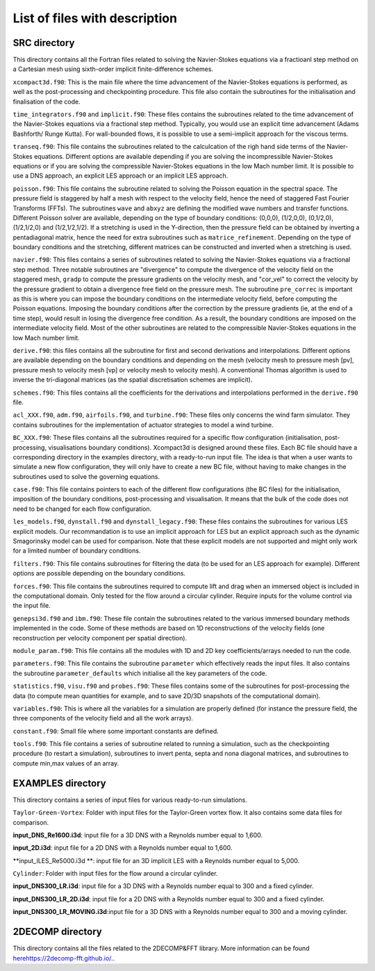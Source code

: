 List of files with description
==============================

SRC directory
-------------
This directory contains all the Fortran files related to solving the Navier-Stokes equations via a fractioanl step method on a Cartesian mesh using sixth-order implicit finite-difference schemes.

``xcompact3d.f90``: This is the main file where the time advancement of the Navier-Stokes equations is performed, as well as the post-processing and checkpointing procedure. This file also contain the subroutines for the initialisation and finalisation of the code.

``time_integrators.f90`` and ``implicit.f90``: These files contains the subroutines related to the time advancement of the Navier-Stokes equations via a fractional step method. Typically, you would use an explicit time advancement (Adams Bashforth/ Runge Kutta). For wall-bounded flows, it is possible to use a semi-implicit approach for the viscous terms.

``transeq.f90``: This file contains the subroutines related to the calculcation of the righ hand side terms of the Navier-Stokes equations. Different options are available depending if you are solving the incompressible Navier-Stokes equations or if you are solving the compressible Navier-Stokes equations in the low Mach number limit. It is possible to use a DNS approach, an explicit LES approach or an implicit LES approach.

``poisson.f90``: This file contains the subroutine related to solving the Poisson equation in the spectral space. The pressure field is staggered by half a mesh with respect to the velocity field, hence the need of staggered Fast Fourier Transforms (FFTs). The subroutines ``wave`` and ``abxyz`` are defining the modified wave numbers and transfer functions. Different Poisson solver are available, depending on the type of boundary conditions: (0,0,0), (1/2,0,0), (0,1/2,0),(1/2,1/2,0) and (1/2,1/2,1/2).
If a stretching is used in the Y-direction, then the pressure field can be obtained by inverting a pentadiagonal matrix, hence the need for extra subroutines such as ``matrice_refinement``. Depending on the type of boundary conditions and the stretching, different matrices can be constructed and inverted when a stretching is used.  

``navier.f90``: This files contains a series of subroutines related to solving the Navier-Stokes equations via a fractional step method. Three notable subroutines are "divergence" to compute the divergence of the velocity field on the staggered mesh, ``gradp`` to compute the pressure gradients on the velocity mesh, and "cor_vel" to correct the velocity by the pressure gradient to obtain a divergence free field on the pressure mesh. The subroutine ``pre_correc`` is important as this is where you can impose the boundary conditions on the intermediate velocity field, before computing the Poisson equations. Imposing the boundary conditions after the correction by the pressure gradients (ie, at the end of a time step), would result in losing the divergence free condition. As a result, the boundary conditions are imposed on the intermediate velocity field. Most of the other subroutines are related to the compressible Navier-Stokes equations in the low Mach number limit.

``derive.f90``: this files contains all the subroutine for first and second derivations and interpolations. Different options are available depending on the boundary conditions and depending on the mesh (velocity mesh to pressure mesh [pv], pressure mesh to velocity mesh [vp] or velocity mesh to velocity mesh). A conventional Thomas algorithm is used to inverse the tri-diagonal matrices (as the spatial discretisation schemes are implicit).

``schemes.f90``: This files contains all the coefficients for the derivations and interpolations performed in the ``derive.f90`` file.

``acl_XXX.f90``, ``adm.f90``, ``airfoils.f90``, and ``turbine.f90``: These files only concerns the wind farm simulator. They contains subroutines for the implementation of actuator strategies to model a wind turbine.

``BC_XXX.f90``: These files contains all the subroutines required for a specific flow configuration (initialisation, post-processing, visualisations boundary conditions). Xcompact3d is designed around these files. Each BC file should have a corresponding directory in the examples directory, with a ready-to-run input file. The idea is that when a user wants to simulate a new flow configuration, they will only have to create a new BC file, without having to make changes in the subroutines used to solve the governing equations.

``case.f90``: This file contains pointers to each of the different flow configurations (the BC files) for the initialisation, imposition of the boundary conditions, post-processing and visualisation. It means that the bulk of the code does not need to be changed for each flow configuration.

``les_models.f90``, ``dynstall.f90`` and ``dynstall_legacy.f90``: These files contains the subroutines for various LES  explicit models. Our recommandation is to use an implicit approach for LES but an explicit approach such as the dynamic Smagorinsky model can be used for comparison. Note that these explicit models are not supported and might only work for a limited number of boundary conditions.

``filters.f90``: This file contains subroutines for filtering the data (to be used for an LES approach for example). Different options are possible depending on the boundary conditions.

``forces.f90``: This file contains the subroutines required to compute lift and drag when an immersed object is included in the computational domain. Only tested for the flow around a circular cylinder. Require inputs for the volume control via the input file.

``genepsi3d.f90`` and ``ibm.f90``: These file contain the subroutines related to the various immersed boundary methods implemented in the code. Some of these methods are based on 1D reconstructions of the velocity fields (one reconstruction per velocity component per spatial direction).

``module_param.f90``: This file contains all the modules with 1D and 2D key coefficients/arrays needed to run the code.

``parameters.f90``: This file contains the subroutine ``parameter`` which effectively reads the input files. It also contains the subroutine ``parameter_defaults`` which initialise all the key parameters of the code.

``statistics.f90``, ``visu.f90`` and ``probes.f90``: These files contains some of the subroutines for post-processing the data (to compute mean quantities for example, and to save 2D/3D snapshots of the computational domain).

``variables.f90``: This is where all the variables for a simulation are properly defined (for instance the pressure field, the three components of the velocity field and all the work arrays).

``constant.f90``: Small file where some important constants are defined.

``tools.f90``: This file contains a series of subroutine related to running a simulation, such as the checkpointing procedure (to restart a simulation), subroutines to invert penta, septa and nona diagonal matrices, and subroutines to compute min,max values of an array.

EXAMPLES directory
------------------
This directory contains a series of input files for various ready-to-run simulations.

``Taylor-Green-Vortex``: Folder with input files for the Taylor-Green vortex flow. It also contains some data files for comparison. 

**input_DNS_Re1600.i3d**: input file for a 3D DNS with a Reynolds number equal to 1,600. 

**input_2D.i3d**: input file for a 2D DNS with a Reynolds number equal to 1,600.

**input_ILES_Re5000.i3d **: input file for an 3D implicit LES with a Reynolds number equal to 5,000.

``Cylinder``: Folder with input files for the flow around a circular cylinder. 

**input_DNS300_LR.i3d**: input file for a 3D DNS with a Reynolds number equal to 300 and a fixed cylinder.

**input_DNS300_LR_2D.i3d**: input file for a 2D DNS with a Reynolds number equal to 300 and a fixed cylinder.

**input_DNS300_LR_MOVING.i3d**:input file for a 3D DNS with a Reynolds number equal to 300 and a moving cylinder.



2DECOMP directory
------------------
This directory contains all the files related to the 2DECOMP&FFT library. More information can be found `<here https://2decomp-fft.github.io/.>`_.

